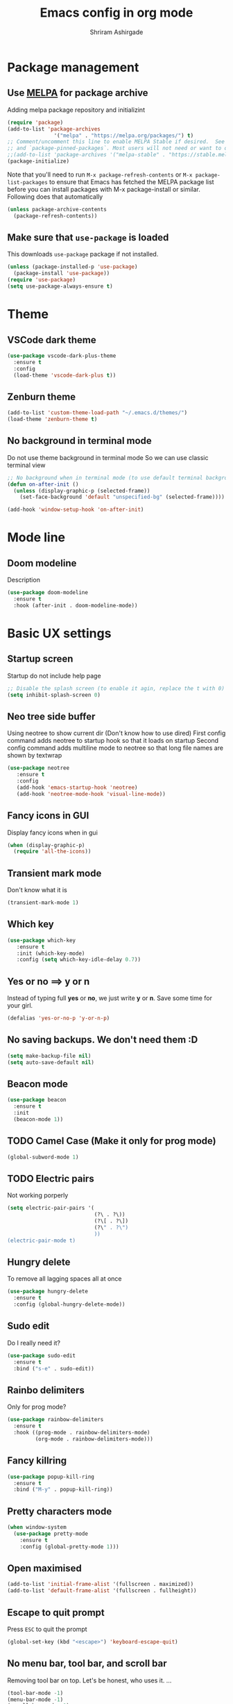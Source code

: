 #+TITLE: Emacs config in org mode
#+AUTHOR: Shriram Ashirgade
#+STARTUP: content show2levels hidestars indent


* Package management
** Use [[https://melpa.org/#/][MELPA]] for package archive
Adding melpa package repository and initializint
#+begin_src emacs-lisp
  (require 'package)
  (add-to-list 'package-archives 
                 '("melpa" . "https://melpa.org/packages/") t)
  ;; Comment/uncomment this line to enable MELPA Stable if desired.  See `package-archive-priorities`
  ;; and `package-pinned-packages`. Most users will not need or want to do this.
  ;;(add-to-list 'package-archives '("melpa-stable" . "https://stable.melpa.org/packages/") t)
  (package-initialize)
#+end_src
Note that you'll need to run ~M-x package-refresh-contents~ or ~M-x package-list-packages~ to ensure that Emacs has fetched the MELPA package list before you can install packages with M-x package-install or similar. Following does that automatically
#+BEGIN_SRC emacs-lisp
  (unless package-archive-contents
    (package-refresh-contents))
#+END_SRC
** Make sure that ~use-package~ is loaded
This downloads ~use-package~ package if not installed.
#+begin_src emacs-lisp
  (unless (package-installed-p 'use-package)
    (package-install 'use-package))
  (require 'use-package)
  (setq use-package-always-ensure t)
#+end_src
* Theme
** VSCode dark theme
 #+BEGIN_SRC emacs-lisp
 (use-package vscode-dark-plus-theme
   :ensure t
   :config
   (load-theme 'vscode-dark-plus t))
 #+END_SRC
** Zenburn theme
 #+BEGIN_SRC emacs-lisp :tangle no
 (add-to-list 'custom-theme-load-path "~/.emacs.d/themes/")
 (load-theme 'zenburn-theme t)
 #+END_SRC
** No background in terminal mode
   Do not use theme background in terminal mode
   So we can use classic terminal view
   #+BEGIN_SRC emacs-lisp
   ;; No background when in terminal mode (to use default terminal background )
   (defun on-after-init ()
     (unless (display-graphic-p (selected-frame))
       (set-face-background 'default "unspecified-bg" (selected-frame))))

   (add-hook 'window-setup-hook 'on-after-init)
   #+END_SRC
* Mode line
** Doom modeline
Description
#+BEGIN_SRC emacs-lisp
(use-package doom-modeline
  :ensure t
  :hook (after-init . doom-modeline-mode))
#+END_SRC
* Basic UX settings
** Startup screen
Startup do not include help page
#+BEGIN_SRC emacs-lisp
;; Disable the splash screen (to enable it agin, replace the t with 0)
(setq inhibit-splash-screen 0)
#+END_SRC
** Neo tree side buffer
Using neotree to show current dir (Don't know how to use dired)
First config command adds neotree to startup hook so that it loads on startup
Second config command adds multiline mode to neotree so that long file names are shown by textwrap
#+BEGIN_SRC emacs-lisp
(use-package neotree
   :ensure t
   :config
   (add-hook 'emacs-startup-hook 'neotree)
   (add-hook 'neotree-mode-hook 'visual-line-mode))
#+END_SRC
** Fancy icons in GUI
Display fancy icons when in gui 
#+BEGIN_SRC emacs-lisp
(when (display-graphic-p)
  (require 'all-the-icons))
#+END_SRC
** Transient mark mode
Don't know what it is
#+BEGIN_SRC emacs-lisp
(transient-mark-mode 1)
#+END_SRC
** Which key
#+BEGIN_SRC emacs-lisp
  (use-package which-key
     :ensure t
     :init (which-key-mode)
     :config (setq which-key-idle-delay 0.7))
#+END_SRC
** Yes or no ==>  y or n
Instead of typing full *yes* or *no*, we just write *y* or *n*. Save some time for your girl.
#+BEGIN_SRC emacs-lisp
  (defalias 'yes-or-no-p 'y-or-n-p)
#+END_SRC
** No saving backups. We don't need them :D
#+BEGIN_SRC emacs-lisp
  (setq make-backup-file nil)
  (setq auto-save-default nil)
#+END_SRC
** Beacon mode 
#+BEGIN_SRC emacs-lisp
  (use-package beacon
    :ensure t
    :init
    (beacon-mode 1))
#+END_SRC
** TODO Camel Case (Make it only for prog mode)
#+BEGIN_SRC emacs-lisp
  (global-subword-mode 1)
#+END_SRC
** TODO Electric pairs
Not working porperly
#+BEGIN_SRC emacs-lisp :tangle no
  (setq electric-pair-pairs '(
                              (?\ . ?\))
                              (?\[ . ?\])
                              (?\" . ?\")
                              ))
  (electric-pair-mode t)
#+END_SRC
** Hungry delete 
To remove all lagging spaces all at once
#+BEGIN_SRC emacs-lisp
  (use-package hungry-delete
    :ensure t
    :config (global-hungry-delete-mode))
#+END_SRC
** Sudo edit
Do I really need it?
#+BEGIN_SRC emacs-lisp :tangle no
  (use-package sudo-edit
    :ensure t
    :bind ("s-e" . sudo-edit))
#+END_SRC
** Rainbo delimiters
Only for prog mode?
#+BEGIN_SRC emacs-lisp
  (use-package rainbow-delimiters
    :ensure t
    :hook ((prog-mode . rainbow-delimiters-mode)
           (org-mode . rainbow-delimiters-mode)))
#+END_SRC
** Fancy killring
#+BEGIN_SRC emacs-lisp
  (use-package popup-kill-ring
    :ensure t
    :bind ("M-y" . popup-kill-ring))
#+END_SRC
** Pretty characters mode
#+BEGIN_SRC emacs-lisp
  (when window-system
    (use-package pretty-mode
      :ensure t
      :config (global-pretty-mode 1)))
#+END_SRC 
** Open maximised
#+BEGIN_SRC emacs-lisp
  (add-to-list 'initial-frame-alist '(fullscreen . maximized))
  (add-to-list 'default-frame-alist '(fullscreen . fullheight))
#+END_SRC
** Escape to quit prompt
Press ~ESC~ to quit the prompt
#+BEGIN_SRC emacs-lisp
  (global-set-key (kbd "<escape>") 'keyboard-escape-quit)
#+END_SRC
** No menu bar, tool bar, and scroll bar
Removing tool bar on top. Let's be honest, who uses it. ...
#+BEGIN_SRC emacs-lisp
(tool-bar-mode -1)
(menu-bar-mode -1)
(scroll-bar-mode -1)
#+END_SRC
** CUA mode ( for copy paste )
Usual C-c C-v for copy paste
#+BEGIN_SRC emacs-lisp
;;; Auto CUA mode
(cua-mode t)
(setq cua-auto-tabify-rectangles nil) ;; Don't tabify after rectangle commands
(transient-mark-mode 1) ;; No region when it is not highlighted
(setq cua-keep-region-after-copy t) ;; Standard Windows behaviour
#+END_SRC
** Auto line number
To always have line numbers on the side

#+BEGIN_SRC emacs-lisp
  (column-number-mode 1)
  (line-number-mode 1)
  (global-display-line-numbers-mode t)

  ;; Disable line numbers for some modes
  (dolist (mode '(term-mode-hook
                  eshell-mode-hook
                  neotree-mode-hook))
    (add-hook mode (lambda () (display-line-numbers-mode 0))))
#+END_SRC

Showing relative line numbers
#+BEGIN_SRC emacs-lisp :tangle no
(setq display-line-numbers-type 'relative)
#+END_SRC
** Move custom files outside ~init.el~
   Move all ~custom-*~ stuff into ~custom.config.el~. Do not put them in ~init.el~.

#+begin_src emacs-lisp
(setq custom-file "~/.emacs.d/custom.conf.el")
(load-file custom-file)
#+end_src
** Text wrapping
Turn on [[https://www.gnu.org/software/emacs/manual/html_node/emacs/Visual-Line-Mode.html][visual-line-moe]] for text and org files. This wraps words by word boundaries.

#+begin_src emacs-lisp
(add-hook 'text-mode-hook 'visual-line-mode)
(add-hook 'org-mode 'visual-line-mode)
#+end_src
* Org mode
** Org bable
+ Org bable load languages
 #+BEGIN_SRC emacs-lisp
 (org-babel-do-load-languages
  'org-babel-load-languages
  '(
    (python . t)
    (shell . t)
    ))
 #+END_SRC

+  Org bable no confirmation for following languages
 #+BEGIN_SRC emacs-lisp
 (defun my-org-confirm-babel-evaluate (lang body)
   (not (member lang '("python" ))))
 (setq org-confirm-babel-evaluate 'my-org-confirm-babel-evaluate)
 #+END_SRC

+  Language specific commands
  -  Python command
     #+BEGIN_SRC emacs-lisp
     (setq org-babel-python-command "python3")
      #+END_SRC
** Org todo->done log time stamp
Log a timestamp when a TODO is changed to DONE state
#+BEGIN_SRC emacs-lisp
(setq org-log-done 'time)
#+END_SRC

** Org Bullets
#+BEGIN_SRC emacs-lisp
  (use-package org-bullets
    :ensure t
    :config
    (add-hook 'org-mode-hook (lambda () (org-bullets-mode))))
#+END_SRC
** Elipsis
The end of the heading character that will show that the heading is folded
#+BEGIN_SRC emacs-lisp
  (setq org-ellipsis " ⤵")
#+END_SRC
Other interesting characters are ▼, ↴, ⬎, ⤷, and ⋱ 
** Leading stars and indentation
#+BEGIN_SRC emacs-lisp
  (setq org-startup-indented t
        org-hide-leading-stars t)
#+END_SRC
** Hide emphasis markers
Hide the ~code~, /italics/ and *bold* _u+nderline_ =verbatim= +strike-through+
#+BEGIN_SRC emacs-lisp
  (setq org-hide-emphasis-markers t)
#+END_SRC 
** Pretty symbols
Show pretty symbols like \lambda instead of \ lambda
#+BEGIN_SRC emacs-lisp
  (setq org-pretty-entities t)
#+END_SRC
** TODO Custom faces for different headline level
These are having some issues with toto font size being too small so check it out
#+BEGIN_SRC emacs-lisp :tangle no
  (custom-theme-set-faces
       'user
      `(org-level-4 ((t ( :height 1.1   ))))
     `(org-level-3 ((t ( :height 1  ))))
    `(org-level-2 ((t ( :height 1.1   ))))
   `(org-level-1 ((t ( :height 1.25  ))))
   `(org-document-title ((t ( :height 1.5 :underline nil)))))
#+END_SRC
** Variable pitch mode ? Ye kya hai re bava?
#+BEGIN_SRC emacs-lisp
  ;(add-hook 'org-mode-hook 'variable-pitch-mode)
#+END_SRC
** Snippets
*** TODO Source blocks of different languages  (Refactor to have single add-to-list)
#+BEGIN_SRC emacs-lisp
  (add-to-list 'org-structure-template-alist
               '("el" "#+BEGIN_SRC emacs-lisp\n?\n#+END_SRC"))
  (add-to-list 'org-structure-template-alist
               '("py" "#+BEGIN_SRC python\n?\n#+END_SRC"))
  (add-to-list 'org-structure-template-alist
               '("sh" "#+BEGIN_SRC shell\n?\n#+END_SRC"))
#+END_SRC

** Gen config
*** Src edit window no split
Do not split while editing ~src~ with ~C-c '~
#+BEGIN_SRC emacs-lisp :tangle no
  (setq org-src-window-setup 'current-window)
#+END_SRC
* Moving around
** Ido
I do this and I do that
~C-x C-f~ for using IDO to find file
#+BEGIN_SRC emacs-lisp :tangle no
  (setq ido-enable-flex-matching nil)
  (setq ido-create-new-buffer 'always)
  (setq ido-everywhere t)
  (ido-mode 1)
#+END_SRC
For simply switching buffer
#+BEGIN_SRC emacs-lisp :tangle no
  (global-set-key (kbd "C-x b") 'ido-switch-buffer)
#+END_SRC
*** Verticle Ido
Seems nice. But this depends on Ido, so keep the Ido section
#+BEGIN_SRC emacs-lisp
  (use-package ido-vertical-mode
    :ensure t
    :init
    (ido-vertical-mode 1))
#+END_SRC
** Ibuffer
To enter Ibuffer (gives a bit detailed view) 
#+BEGIN_SRC emacs-lisp 
  (global-set-key (kbd "C-x C-b") 'ibuffer)
#+END_SRC
** Smex
For easy ~M-x~
#+BEGIN_SRC emacs-lisp :tangle no
  (use-package smex
    :ensure t
    :init (smex-initialize)
    :bind
    ("M-x" . smex))
#+END_SRC
** Ace jump mode
To jump around buffer/windows
#+BEGIN_SRC emacs-lisp
  (use-package ace-jump-mode
    :ensure t
    :bind
    ("M-s" . 'ace-jump-char-mode)
    ("C-x o" . 'ace-window))
#+END_SRC
** Split window improvement
This change willnot just split window but also follow to the new window.
#+BEGIN_SRC emacs-lisp
  (defun split-and-follow-horizontally ()
    (interactive)
    (split-window-below)
    (balance-windows)
    (other-window 1))
  (global-set-key (kbd "C-x 2") 'split-and-follow-horizontally)

  (defun split-and-follow-vertically ()
    (interactive)
    (split-window-right)
    (balance-windows)
    (other-window 1))
  (global-set-key (kbd "C-x 3") 'split-and-follow-vertically)
#+END_SRC
** Swiper for search
#+BEGIN_SRC emacs-lisp
  (use-package swiper
    :ensure t
    :bind ("C-s" . swiper))
#+END_SRC
** Ivy
#+BEGIN_SRC emacs-lisp
  (use-package ivy
      :diminish
      :bind (("C-x b" . ivy-switch-buffer)
             :map ivy-minibuffer-map
             ("TAB" . ivy-alt-done)	
             ("C-l" . ivy-alt-done)
             ("C-j" . ivy-next-line)
             ("C-k" . ivy-previous-line)
             :map ivy-switch-buffer-map
             ("C-k" . ivy-previous-line)
             ("C-l" . ivy-done)
             ("C-d" . ivy-switch-buffer-kill)
             :map ivy-reverse-i-search-map
             ("C-k" . ivy-previous-line)
             ("C-d" . ivy-reverse-i-search-kill))

      :config
      (ivy-mode 1))
#+END_SRC
** Counsel for minibuffer help (comes with ivy)
#+BEGIN_SRC emacs-lisp 
  (use-package counsel
      :ensure t
      :bind (("M-x" . counsel-M-x)
             ("C-x f" . counsel-find-file)
             :map minibuffer-local-map
             ("C-r" . 'counsel-minibuffer-history))
      :config (setq ivy-initial-inputs-alist nil)
      )
#+END_SRC
*** TODO Remove initial ~^~ symbol when in ~M-x~ input 
*** TODO Helpful integration
** Ivy rich
Some helpful transformations for ~Ivy~ and ~Counsel~
#+BEGIN_SRC emacs-lisp
  (use-package ivy-rich
    :init
    (ivy-rich-mode 1)
    :config
    (setq ivy-format-function #'ivy-format-function-line))
#+END_SRC
*** TODO Better formatting for ~switch buffer~ viwe.
** Helpful
#+BEGIN_SRC emacs-lisp
  (use-package helpful
     :custom
     (counsel-describe-function-function #'helpful-callable)
     (counsel-describe-variable-function #'helpful-variable)
     :bind 
     ([remap describe-function] .  counsel-describe-function)
     ([remap describe-symbol]  . helpful-symbol)
     ([remap describe-variable] . counsel-describe-variable)
     ([remap describe-command] .  helpful-command)
     ([remap describe-key] .  helpful-key))
#+END_SRC
* Others
** Rainbow
For generative work
#+BEGIN_SRC emacs-lisp :tangle no
  (use-package rainbow-mode
    :ensure t
    :init (add-hook prog-mode-hook 'rainbow-mode))
#+END_SRC
* Custom functoins
** Kill word improvement
#+BEGIN_SRC emacs-lisp
  (defun kill-whole-word ()
    (interactive)
    (backward-word)
    (kill-word 1))
  (global-set-key (kbd "M-d") 'kill-whole-word)	     
#+END_SRC
* To do someday [0/9]
** TODO Autocomplete? Company? 
** TODO Yasnippets
** TODO Ivy Swyper(done) and Counsel for minibuffer
#+BEGIN_SRC emacs-lisp :tangle no
  (use-package ivy
    :diminish
    :bind (("C-x b" . ivy-switch-buffer)
           :map ivy-minibuffer-map
           ("TAB" . ivy-alt-done)	
           ("C-l" . ivy-alt-done)
           ("C-j" . ivy-next-line)
           ("C-k" . ivy-previous-line)
           :map ivy-switch-buffer-map
           ("C-k" . ivy-previous-line)
           ("C-l" . ivy-done)
           ("C-d" . ivy-switch-buffer-kill)
           :map ivy-reverse-i-search-map
           ("C-k" . ivy-previous-line)
           ("C-d" . ivy-reverse-i-search-kill))

    :config
    (ivy-mode 1))
#+END_SRC
#+BEGIN_SRC emacs-lisp :tangle no
  (use-package counsel
      :ensure t
      :bind ("M-x" . counsel-M-x))

      :config ((setq counsel-describe-function-function #'helpful-callable)
              (setq counsel-describe-variable-function #'helpful-variable)))
#+END_SRC
** TODO Startup dashboard something    
** TODO Magit
#+BEGIN_SRC emacs-lisp
  (use-package magit)
#+END_SRC
** TODO Git changes in side gutter/fringes
** TODO [[https://github.com/DarthFennec/highlight-indent-guides][Indentation highlight]]
** TODO
* TODO  Using noweb to better organize config
* Apply changes
Copy the file to the required location
Go to the code below and press ~C-c~ and then confirm yes
#+BEGIN_SRC shell :results none
  cp config.org ~/.emacs.d/config.org
#+END_SRC

And reload the emacs config

